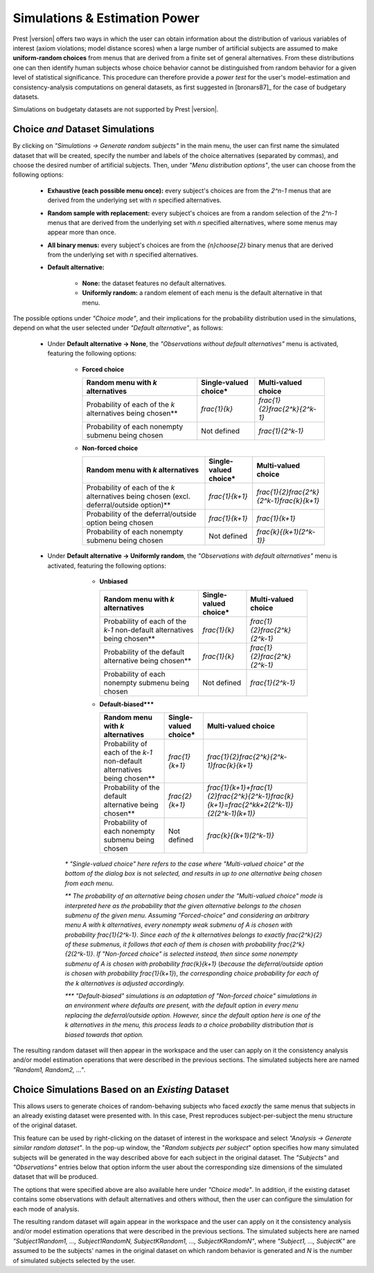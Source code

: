 Simulations & Estimation Power
==============================

Prest |version| offers two ways in which the user can obtain information about the distribution of various variables of interest (axiom violations; model distance scores)
when a large number of artificial subjects are assumed to make **uniform-random choices** from menus that are derived
from a finite set of general alternatives. From these distributions one can then identify human subjects whose choice behavior cannot 
be distinguished from random behavior for a given level of statistical significance.
This procedure can therefore provide a *power test* for the user's model-estimation and consistency-analysis computations on general datasets, 
as first suggested in [bronars87]_ for the case of budgetary datasets.

Simulations on budgetaty datasets are not supported by Prest |version|. 

.. _direct-simulations:

Choice *and* Dataset Simulations
--------------------------------

By clicking on *"Simulations -> Generate random subjects"* in the main menu, the user can first name 
the simulated dataset that will be created, specify the number and labels of the choice alternatives
(separated by commas), and choose the desired number of artificial subjects. Then, under *"Menu distribution options"*,
the user can choose from the following options:

  * **Exhaustive (each possible menu once):**  every subject's choices are from the `2^n-1` menus that are derived from the underlying set with `n` specified alternatives.
  
  * **Random sample with replacement:** every subject's choices are from a random selection of the `2^n-1` menus that are derived from the underlying set with `n` specified alternatives, where some menus may appear more than once.
  
  * **All binary menus:** every subject's choices are from the `{n}\choose{2}` binary menus that are derived from the underlying set with `n` specified alternatives. 
  
  * **Default alternative:** 

     * **None:** the dataset features no default alternatives.
     	 
     * **Uniformly random:** a random element of each menu is the default alternative in that menu.

The possible options under *"Choice mode"*, and their implications for the probability distribution used in the simulations, depend on what the user selected under *"Default alternative"*, as follows:

  * Under **Default alternative -> None**, the *"Observations without default alternatives"* menu is activated, featuring the following options:

         * **Forced choice**

           +---------------------------------------+-----------------------+----------------------------------+
           | Random menu with `k` alternatives     | Single-valued choice* | Multi-valued choice              |                   
           +=======================================+=======================+==================================+
           | Probability of each of the `k`        |      `\frac{1}{k}`    |   `\frac{1}{2}\frac{2^k}{2^k-1}` |                        
           | alternatives being chosen**           |                       |                                  |                 
           +---------------------------------------+-----------------------+----------------------------------+
           | Probability of each nonempty          |    Not defined        | `\frac{1}{2^k-1}`                |       
           | submenu being chosen                  |                       |                                  |      
           +---------------------------------------+-----------------------+----------------------------------+
    
         * **Non-forced choice**

           +------------------------------------------+-----------------------+-----------------------------------------------+
           |  Random menu with `k` alternatives       | Single-valued choice* | Multi-valued choice                           |                   
           +==========================================+=======================+===============================================+
           | Probability of each of the `k`           |   `\frac{1}{k+1}`     |   `\frac{1}{2}\frac{2^k}{2^k-1}\frac{k}{k+1}` |                        
           | alternatives being chosen                |                       |                                               |                 
           | (excl. deferral/outside option)**        |                       |                                               |                                 		 
           +------------------------------------------+-----------------------+-----------------------------------------------+
           | Probability of the                       |                       |                                               |  
           | deferral/outside option                  |    `\frac{1}{k+1}`    | `\frac{1}{k+1}`                               |       
           | being chosen                             |                       |                                               |      
           +------------------------------------------+-----------------------+-----------------------------------------------+
           | Probability of each nonempty             |    Not defined        | `\frac{k}{(k+1)(2^k-1)}`                      |       
           | submenu being chosen                     |                       |                                               |      
           +------------------------------------------+-----------------------+-----------------------------------------------+


  * Under **Default alternative -> Uniformly random**, the *"Observations with default alternatives"* menu is activated, featuring the following options:
     
         * **Unbiased**

           +------------------------------------------------+-----------------------+--------------------------------+
           |  Random menu with `k` alternatives             | Single-valued choice* | Multi-valued choice            |                   
           +================================================+=======================+================================+
           | Probability of each of the `k-1`               |  `\frac{1}{k}`        | `\frac{1}{2}\frac{2^k}{2^k-1}` |                        
           | non-default alternatives being chosen**        |                       |                                |                 
           +------------------------------------------------+-----------------------+--------------------------------+
           | Probability of the default                     |  `\frac{1}{k}`        | `\frac{1}{2}\frac{2^k}{2^k-1}` |       
           | alternative being chosen**                     |                       |                                |      
           +------------------------------------------------+-----------------------+--------------------------------+
           | Probability of each nonempty                   |    Not defined        | `\frac{1}{2^k-1}`              |       
           | submenu being chosen                           |                       |                                |
           +------------------------------------------------+-----------------------+--------------------------------+	 	 
    
         * **Default-biased*****

           +-------------------------------------------------+-----------------------+-----------------------------------------------------------------------------------------------+
           |  Random menu with `k` alternatives              | Single-valued choice* | Multi-valued choice                                                                           |                   
           +=================================================+=======================+===============================================================================================+
           | Probability of each  of the `k-1`               |   `\frac{1}{k+1}`     | `\frac{1}{2}\frac{2^k}{2^k-1}\frac{k}{k+1}`                                                   |               
           | non-default alternatives being chosen**         |                       |                                                                                               |                                       		 
           +-------------------------------------------------+-----------------------+-----------------------------------------------------------------------------------------------+
           | Probability of the                              |                       |                                                                                               |  
           | default alternative                             |    `\frac{2}{k+1}`    | `\frac{1}{k+1}+\frac{1}{2}\frac{2^k}{2^k-1}\frac{k}{k+1}=\frac{2^kk+2(2^k-1)}{2(2^k-1)(k+1)}` |       
           | being chosen**                                  |                       |                                                                                               |      
           +-------------------------------------------------+-----------------------+-----------------------------------------------------------------------------------------------+
           | Probability of each nonempty                    |    Not defined        | `\frac{k}{(k+1)(2^k-1)}`                                                                      |       
           | submenu being chosen                            |                       |                                                                                               |
           +-------------------------------------------------+-----------------------+-----------------------------------------------------------------------------------------------+	 	 

     `*`   *"Single-valued choice" here refers to the case where "Multi-valued choice" at the bottom of the dialog box is* not *selected, and results in up to one alternative being chosen from each menu.*    
	
     `**`   *The probability of an alternative being chosen under the "Multi-valued choice" mode is interpreted here as the probability that the given alternative belongs to the chosen submenu of the given menu. Assuming "Forced-choice" and considering an arbitrary menu* `A` *with* `k` *alternatives, every nonempty weak submenu of* `A` *is chosen with probability* `\frac{1}{2^k-1}`. *Since each of the* `k` *alternatives belongs to exactly* `\frac{2^k}{2}` *of these submenus, it follows that each of them is chosen with probability* `\frac{2^k}{2(2^k-1)}`. *If "Non-forced choice" is selected instead, then since some nonempty submenu of* `A` *is chosen with probability* `\frac{k}{k+1}` (*because the deferral/outside option is chosen with probability* `\frac{1}{k+1}`), *the corresponding choice probability for each of the* `k` *alternatives is adjusted accordingly.*
	
     `***`  *"Default-biased" simulations is an adaptation of "Non-forced choice" simulations in an environment where defaults are present, with the default option in every menu replacing the deferral/outside option. However, since the default option here is one of the* `k` *alternatives in the menu, this process leads to a choice probability distribution that is biased towards that option.*
			
The resulting random dataset will then appear in the workspace and the user can apply on it the consistency analysis and/or
model estimation operations that were described in the previous sections. The simulated subjects here
are named *"Random1, Random2, ..."*.


.. _similar-random-dataset:

Choice Simulations Based on an *Existing* Dataset
-------------------------------------------------

This allows users to generate choices of random-behaving subjects who faced *exactly* the same menus that subjects in an already existing
dataset were presented with. In this case, Prest reproduces subject-per-subject the menu structure of the original dataset.

This feature can be used by right-clicking on the dataset of interest in the workspace and 
select *"Analysis -> Generate similar random dataset"*. In the pop-up window, the "*Random subjects per subject*" option specifies how many simulated 
subjects will be generated in the way described above for each subject in the original dataset. The *"Subjects"* and *"Observations"* entries below that option
inform the user about the corresponding size dimensions of the simulated dataset that will be produced.

The options that were specified above are also available here under *"Choice mode"*. In addition, if the existing dataset contains some observations
with default alternatives and others without, then the user can configure the simulation for each mode of analysis.

The resulting random dataset will again appear in the workspace and the user can apply on it the consistency analysis and/or
model estimation operations that were described in the previous sections. The simulated subjects here
are named *"Subject1Random1, ..., Subject1RandomN, SubjectKRandom1, ..., SubjectKRandomN"*, where *"Subject1, ..., SubjectK"* are 
assumed to be the subjects' names in the original dataset on which random behavior is generated and `N` is the number of simulated subjects selected by the user.
